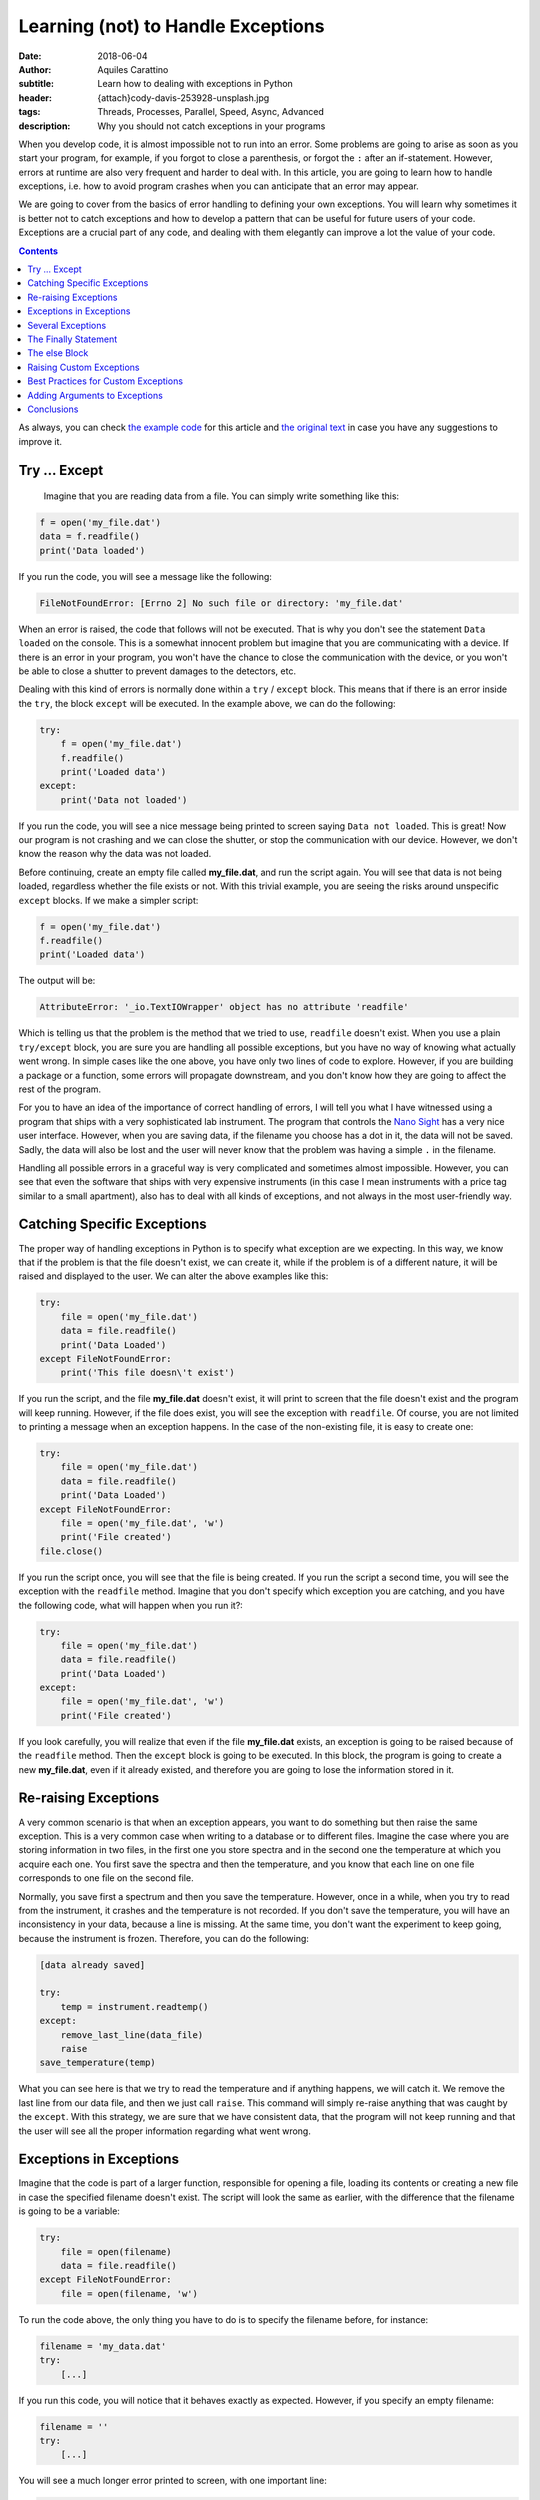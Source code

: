 Learning (not) to Handle Exceptions
===================================

:date: 2018-06-04
:author: Aquiles Carattino
:subtitle: Learn how to dealing with exceptions in Python
:header: {attach}cody-davis-253928-unsplash.jpg
:tags: Threads, Processes, Parallel, Speed, Async, Advanced
:description: Why you should not catch exceptions in your programs

When you develop code, it is almost impossible not to run into an error. Some problems are going to arise as soon as you start your program, for example, if you forgot to close a parenthesis, or forgot the ``:`` after an if-statement. However, errors at runtime are also very frequent and harder to deal with. In this article, you are going to learn how to handle exceptions, i.e. how to avoid program crashes when you can anticipate that an error may appear.

We are going to cover from the basics of error handling to defining your own exceptions. You will learn why sometimes it is better not to catch exceptions and how to develop a pattern that can be useful for future users of your code. Exceptions are a crucial part of any code, and dealing with them elegantly can improve a lot the value of your code.

.. contents::

As always, you can check `the example code <https://github.com/PFTL/website/tree/master/example_code/12_exceptions>`_ for this article and `the original text <https://github.com/PFTL/website/blob/master/content/blog/12_handling_exceptions.rst>`_ in case you have any suggestions to improve it.

Try ... Except
--------------
 Imagine that you are reading data from a file. You can simply write something like this:

.. code-block:: python

    f = open('my_file.dat')
    data = f.readfile()
    print('Data loaded')

If you run the code, you will see a message like the following:

.. code-block:: bash

    FileNotFoundError: [Errno 2] No such file or directory: 'my_file.dat'

When an error is raised, the code that follows will not be executed. That is why you don't see the statement ``Data loaded`` on the console. This is a somewhat innocent problem but imagine that you are communicating with a device. If there is an error in your program, you won't have the chance to close the communication with the device, or you won't be able to close a shutter to prevent damages to the detectors, etc.

Dealing with this kind of errors is normally done within a ``try`` / ``except`` block. This means that if there is an error inside the ``try``, the block ``except`` will be executed. In the example above, we can do the following:

.. code-block:: python

    try:
        f = open('my_file.dat')
        f.readfile()
        print('Loaded data')
    except:
        print('Data not loaded')

If you run the code, you will see a nice message being printed to screen saying ``Data not loaded``. This is great! Now our program is not crashing and we can close the shutter, or stop the communication with our device. However, we don't know the reason why the data was not loaded.

Before continuing, create an empty file called **my_file.dat**, and run the script again. You will see that data is not being loaded, regardless whether the file exists or not. With this trivial example, you are seeing the risks around unspecific ``except`` blocks. If we make a simpler script:

.. code-block:: python

    f = open('my_file.dat')
    f.readfile()
    print('Loaded data')

The output will be:

.. code-block:: bash

    AttributeError: '_io.TextIOWrapper' object has no attribute 'readfile'

Which is telling us that the problem is the method that we tried to use, ``readfile`` doesn't exist. When you use a plain ``try/except`` block, you are sure you are handling all possible exceptions, but you have no way of knowing what actually went wrong. In simple cases like the one above, you have only two lines of code to explore. However, if you are building a package or a function, some errors will propagate downstream, and you don't know how they are going to affect the rest of the program.

For you to have an idea of the importance of correct handling of errors, I will tell you what I have witnessed using a program that ships with a very sophisticated lab instrument. The program that controls the `Nano Sight <https://www.malvernpanalytical.com/en/products/product-range/nanosight-range>`_ has a very nice user interface. However, when you are saving data, if the filename you choose has a dot in it, the data will not be saved. Sadly, the data will also be lost and the user will never know that the problem was having a simple ``.`` in the filename.

Handling all possible errors in a graceful way is very complicated and sometimes almost impossible. However, you can see that even the software that ships with very expensive instruments (in this case I mean instruments with a price tag similar to a small apartment), also has to deal with all kinds of exceptions, and not always in the most user-friendly way.

Catching Specific Exceptions
----------------------------
The proper way of handling exceptions in Python is to specify what exception are we expecting. In this way, we know that if the problem is that the file doesn't exist, we can create it, while if the problem is of a different nature, it will be raised and displayed to the user. We can alter the above examples like this:

.. code-block:: python

    try:
        file = open('my_file.dat')
        data = file.readfile()
        print('Data Loaded')
    except FileNotFoundError:
        print('This file doesn\'t exist')

If you run the script, and the file **my_file.dat** doesn't exist, it will print to screen that the file doesn't exist and the program will keep running. However, if the file does exist, you will see the exception with ``readfile``. Of course, you are not limited to printing a message when an exception happens. In the case of the non-existing file, it is easy to create one:

.. code-block:: python

    try:
        file = open('my_file.dat')
        data = file.readfile()
        print('Data Loaded')
    except FileNotFoundError:
        file = open('my_file.dat', 'w')
        print('File created')
    file.close()

If you run the script once, you will see that the file is being created. If you run the script a second time, you will see the exception with the ``readfile`` method. Imagine that you don't specify which exception you are catching, and you have the following code, what will happen when you run it?:

.. code-block:: python

    try:
        file = open('my_file.dat')
        data = file.readfile()
        print('Data Loaded')
    except:
        file = open('my_file.dat', 'w')
        print('File created')

If you look carefully, you will realize that even if the file **my_file.dat** exists, an exception is going to be raised because of the ``readfile`` method. Then the ``except`` block is going to be executed. In this block, the program is going to create a new **my_file.dat**, even if it already existed, and therefore you are going to lose the information stored in it.

Re-raising Exceptions
---------------------
A very common scenario is that when an exception appears, you want to do something but then raise the same exception. This is a very common case when writing to a database or to different files. Imagine the case where you are storing information in two files, in the first one you store spectra and in the second one the temperature at which you acquire each one. You first save the spectra and then the temperature, and you know that each line on one file corresponds to one file on the second file.

Normally, you save first a spectrum and then you save the temperature. However, once in a while, when you try to read from the instrument, it crashes and the temperature is not recorded. If you don't save the temperature, you will have an inconsistency in your data, because a line is missing. At the same time, you don't want the experiment to keep going, because the instrument is frozen. Therefore, you can do the following:

.. code-block:: python

    [data already saved]

    try:
        temp = instrument.readtemp()
    except:
        remove_last_line(data_file)
        raise
    save_temperature(temp)

What you can see here is that we try to read the temperature and if anything happens, we will catch it. We remove the last line from our data file, and then we just call ``raise``. This command will simply re-raise anything that was caught by the ``except``. With this strategy, we are sure that we have consistent data, that the program will not keep running and that the user will see all the proper information regarding what went wrong.

Exceptions in Exceptions
------------------------
Imagine that the code is part of a larger function, responsible for opening a file, loading its contents or creating a new file in case the specified filename doesn't exist. The script will look the same as earlier, with the difference that the filename is going to be a variable:

.. code-block:: python

    try:
        file = open(filename)
        data = file.readfile()
    except FileNotFoundError:
        file = open(filename, 'w')

To run the code above, the only thing you have to do is to specify the filename before, for instance:

.. code-block:: python

    filename = 'my_data.dat'
    try:
        [...]

If you run this code, you will notice that it behaves exactly as expected. However, if you specify an empty filename:

.. code-block:: python

    filename = ''
    try:
        [...]

You will see a much longer error printed to screen, with one important line:

.. code-block:: bash

    During handling of the above exception, another exception occurred:

If you look carefully at the error, you will see that it outputs information regarding that an error occurred while the code was already handling another error. This is, unfortunately, a common situation, especially when dealing with user input. The way around it would be to nest another try/except block or to verify the integrity of the inputs before calling ``open``.

Several Exceptions
------------------
So far we have been dealing with only one possible exception, ``FileNotFoundError``. However, we know that the code will raise two different exceptions, the second one being an ``AttributeError``. If you are not sure about which errors can be raised, you can generate them on purpose. For instance, if you run this code:

.. code-block:: python

    file = open('my_data.dat', 'a')
    file.readfile()

You will get the following message:

.. code-block:: bash

    AttributeError: '_io.TextIOWrapper' object has no attribute 'readfile'

The first string is the type of exception, ``AttributeError``, while the second part is the message. The same exception can have different messages, which describe better what has happened. What we want is to catch the ``AttributeError``, but also we want to catch the ``FileNotFound``. Therefore, our code would look like this:

.. code-block:: python

    filename = 'my_data.dat'

    try:
        file = open(filename)
        data = file.readfile()
    except FileNotFoundError:
        file = open(filename, 'w')
        print('Created file')
    except AttributeError:
        print('Attribute Error')

Now you are dealing with several exceptions. Remember that when an exception is raised within the ``try`` block, the rest of the code will not be executed, and Python will go through the different ``except`` blocks. Therefore, only one exception is raised at a time. In the case where the file doesn't exist, the code will deal only with the ``FileNotFoundError``.

Of course, you can also add a final exception to catch all other possible errors in the program, like this:

.. code-block:: python

    filename = 'my_data.dat'

    try:
        file = open(filename)
        data = file.read()
        important_data = data[0]
    except FileNotFoundError:
        file = open(filename, 'w')
        print('Created file')
    except AttributeError:
        print('Attribute Error')
    except:
        print('Unhandled exception')

In this case, if the file exists but it is empty, we are going to have a problem trying to access ``data[0]``. We are not prepared for that exception and therefore we are going to print a message saying *Unhandled exception*. It would be, however, more interesting to let the user know what exception was actually raised. We can do the following:

.. code-block:: python

    filename = 'my_data.dat'

    try:
        file = open(filename)
        data = file.read()
        important_data = data[0]
    except Exception as e:
        print('Unhandled exception')
        print(e)

Which will output the following message:

.. code-block:: bash

    Unhandled exception
    string index out of range

The exception also has a ``type``, which you can use. For example:

.. code-block:: python

    filename = 'my_data.dat'

    try:
        file = open(filename)
        data = file.read()
        important_data = data[0]
    except Exception as e:
        print('Unhandled exception')
        if isinstance(e, IndexError):
            print(e)
            data = 'Information'
            important_data = data[0]

    print(important_data)

Which will print the first letter of ``Information``, i.e. ``I``. The pattern above has a very important drawback, and is that ``important_data`` may end up not being defined. For example, if the file **my_data.dat** doesn't exist, we will get another error:

.. code-block:: bash

    NameError: name 'important_data' is not defined

The Finally Statement
---------------------
To prevent what we just saw in the previous section, we can add one more block to the sequence: ``finally``. This block is always going to be executed, regardless of whether an exception was raised or not. For example:

.. code-block:: python

    filename = 'my_data.dat'

    try:
        file = open(filename)
        data = file.read()
        important_data = data[0]
    except Exception as e:
        if isinstance(e, IndexError):
            print(e)
            data = 'Information'
            important_data = data[0]
        else:
            print('Unhandled exception')
    finally:
        important_data = 'A'

    print(important_data)

This is, in the end, a very silly example, because we are setting ``important_data`` to a special value, but I hope you can see the use of ``finally``. If there is something that you must absolutely be sure that is executed, you can include it in a finally statement.

``finally`` is very useful to be sure that you are closing a connection, the communication with a device, closing a file, etc. Generally speaking, releasing the resources. Finally has a very interesting behavior, because it is not executed always at the same moment. Let's see the following code:

.. code-block:: python

    filename = 'my_data.dat'

    try:
        print('In the try block')
        file = open(filename)
        data = file.read()
        important_data = data[0]
    except FileNotFoundError:
        print('File not found, creating one')
        file = open(filename, 'w')
    finally:
        print('Finally, closing the file')
        file.close()
        important_data = 'A'

    print(important_data)

First, run the code when the file **my_data.dat** doesn't exist. You should see the following output:

.. code-block:: bash

    In the try block
    File not found, creating one
    Finally, closing the file

So, you see you went from the ``try`` to the ``except`` to the ``finally``. If you run the code again, the file will exist, and therefore the output will be completely different:

.. code-block:: bash

    In the try block
    Finally, closing the file
    Traceback (most recent call last):
      File "JJ_exceptions.py", line 7, in <module>
        important_data = data[0]
    IndexError: string index out of range

What you can see here is that when an unhandled exception is raised, the first block to be executed is the ``finally``. You close the file immediately. And then, the error is re-raised. This is very handy because it prevents any kind of conflict with downstream code. You open, you close the file and then the rest of the program has to deal with the problem of the ``IndexError``. If you want to try a program without exceptions, just write something into **my_data.dat** and you will see the output.

The else Block
--------------
There is only one more block to discuss in the exception handling pattern, the ``else`` block. The core idea of this block is that it gets executed if there were no exceptions within the ``try`` block. Is very easy to understand how it works, you could, for example, do the following:

.. code-block:: python

    filename = 'my_data.dat'

    try:
        file = open(filename)
    except FileNotFoundError:
        print('File not found, creating one')
        file = open(filename, 'w')
    else:
        data = file.read()
        important_data = data[0]

The most difficult part of the else block is understanding its usefulness. In principle, the code that we have included in the ``else`` block could have also been placed right after opening the file, as we have done earlier. However, we can use the ``else`` block to prevent catching exceptions that do not belong to the ``try``. It is a bit far-fetched examples, but imagine that you need to read a filename from a file and open it. The code would look like this:


.. code-block:: python

    try:
        file = open(filename)
        new_filename = file.readline()
    except FileNotFoundError:
        print('File not found, creating one')
        file = open(filename, 'w')
    else:
        new_file = open(new_filename)
        data = new_file.read()

Since we are opening two files, it may very well be that the problem is that the second file doesn't exist. If we would put this code into the ``try`` block, we would end up triggering the ``except`` for the second file even if we didn't mean to. At first, it is not obvious the true use of the ``else`` block, but it can be very useful and therefore it is important that you are aware that it exists.

Of course, it is possible to combine everything that you have learned so far:

.. code-block:: python

    try:
        file = open(filename)
        new_filename = file.readline()
    except FileNotFoundError:
        print('File not found, creating one')
        file = open(filename, 'w')
    else:
        new_file = open(new_filename)
        data = new_file.read()
    finally:
        file.close()

You are very encouraged to play around and try to find different usages for each block. If you have worked enough with Python, probably you encounter plenty of exceptions that forced you to re-run your script from the beginning. Now you know that there may be workarounds. A great resource, as almost always, is the `Python Documentation on Exceptions <https://docs.python.org/3/tutorial/errors.html>`_.

Things are not over yet, there are many more things that can be done with exceptions.

Raising Custom Exceptions
-------------------------
When you are developing your own packages, it is often useful to define some common exceptions. This gives a great deal of flexibility because it allows other developers to handle those exceptions as they find appropriate. Let's see an example. Imagine that you want to write a function that calculates the average between two numbers, but you want both numbers to be positive. This is the same example that we have seen when working with `decorators <{filename}04_how_to_use_decorators_2.rst>`_. We start by defining the function:

.. code-block:: python

    def average(x, y):
        return (x + y)/2

And now we want to raise an ``Exception`` if either input is negative. We can do the following:

.. code-block:: python

    def average(x, y):
        if x<=0 or y<=0:
            raise Exception('Both x and y should be positive')
        return (x + y)/2

If you try it yourself with a negative input, you will see the following printed:

.. code-block:: bash

    Exception: Both x and y should be positive

Which is great, it even points to the line number with the issue, etc. However, if you are building a module and you expect others to use it, it would be much better to define a custom Exception, that can be explicitly caught. It is as easy as this:

.. code-block:: python

    class NonPositiveError(Exception):
        pass

    def average(x, y):
        if x <= 0 or y <= 0:
            raise NonPositiveError('Both x and y should be positive')
        return (x + y) / 2

An exception is a class, and therefore it should inherit from the general ``Exception`` class. We don't really need to customize anything at this stage, we just type ``pass`` in the body of the class. If we run the code above with a negative value, we will get:

.. code-block:: bash

    NonPositiveError: Both x and y should be positive

If you want to catch that exception in downstream code, you will do it as always. The only difference is that custom exceptions are not available by default and you should import them. For example, you would do the following:

.. code-block:: python

    from exceptions import NonPositiveError
    from tools import average

    try:
        avg = average(1, -2)
    except NonPositiveError:
        avg = 0

If you have worked long enough with packages, probably you have already encountered a lot of different exceptions. They are a great tool to let the user know exactly what was wrong and act accordingly. Sometimes we can be prepared for some exceptions and is very appreciated when custom ones are included into the package and not just a generic one that forces us to catch any exception, even if it is something that we were not actually expecting.

Best Practices for Custom Exceptions
------------------------------------
When you are developing a package, it is very handy to define exceptions that are exclusive to it. This makes it much easier to handle different behaviors and gives developers a very efficient way to filter whether the problems are within your package or with something else. Imagine, for instance, that you are working with a complex package, and you want to write to a file every time an exception from that specific package appears.

This is very easy to achieve if all the exceptions inherit from the same base class. The code below is a bit longer, but it is built on top of all the examples above, so it should be easy to follow:

.. code-block:: python

    class MyException(BaseException):
        pass

    class NonPositiveIntegerError(MyException):
        pass

    class TooBigIntegerError(MyException):
        pass

    def average(x, y):
        if x<=0 or y<=0:
            raise NonPositiveIntegerError('Either x or y is not positive')

        if x>10 or y>10:
            raise TooBigIntegerError('Either x or y is too large')
        return (x+y)/2

    try:
        average(1, -1)
    except MyException as e:
        print(e)

    try:
        average(11, 1)
    except MyException as e:
        print(e)

    try:
        average('a', 'b')
    except MyException as e:
        print(e)

    print('Done')

We first define an exception called ``MyException``, which is going to be our base exception. We then define two errors, ``NonPositiveIntegerError`` and ``TooBigIntegerError`` which inherit from ``MyException``. We define the function ``average`` again but this time we raise two different exceptions. If one of the numbers is negative or larger than 10.

When you see the different use cases below, you will notice that in the ``try/except`` block, we are always catching ``MyException``, but not one of the specific errors. In the first two examples, when passing ``-1`` and ``11`` as arguments, we successfully print to screen the error message, and the program keeps running. However, when we try to calculate the average between two letters, the ``Exception`` is going to be of a different nature, and is not going to be caught by the ``Except``. You should see the following on your screen:

.. code-block:: bash

    TypeError: '<=' not supported between instances of 'str' and 'int'

Adding Arguments to Exceptions
------------------------------
Sometimes it is handy to add arguments to exceptions in order to give a better context to users. With the example of the average, let's first define a more complex exception:

.. code-block:: python

    class MyException(BaseException):
        pass

    class NonPositiveIntegerError(MyException):
        def __init__(self, x, y):
            super(NonPositiveIntegerError, self).__init__()
            if x<=0 and y<=0:
                self.msg = 'Both x and y are negative: x={}, y={}'.format(x, y)
            elif x<=0:
                self.msg = 'Only x is negative: x={}'.format(x)
            elif y<=0:
                self.msg = 'Only y is negative: y={}'.format(y)

        def __str__(self):
            return self.msg


    def average(x, y):
        if x<=0 or y<=0:
            raise NonPositiveIntegerError(x, y)
        return (x+y)/2

    try:
        average(1, -1)
    except MyException as e:
        print(e)

What you can see is that the exception takes two arguments, ``x`` and ``y`` and it generates a message based on them. They can be both negative or only one of them is negative. It doesn't only give you that information, but it actually displays the value that gave problems. This is very handy to understand what went wrong exactly. The most important part is at the end of the class: the ``__str__`` method. This method is responsible for what appears on the screen when you do ``print(e)`` in the ``except`` block. In this case, we are just returning the message generated within the ``__init__``, but many developers choose to generate the message in this method, based on the parameters passed at the beginning.

Conclusions
-----------
Exceptions are something nobody wants to see but they are virtually unavoidable. Maybe you try to read a file that doesn't exist, the user of your code has chosen invalid values, the matrix you are analyzing has different dimensions than expected, etc. Handling exceptions is a sensitive topic because it can lead to even more problems downstream. An Exception is a clear message that there is something wrong going on and if you don't fix it properly, it is going to become even worse.

Handling exceptions can help you to avoid having inconsistent data, not closing resources such as devices, connections or files, etc. However, not handling exceptions correctly can lead to even more problems later on. The ``try/except`` block is very handy when you know what kind of exceptions can appear and you know how to handle them. Imagine you are performing several steps of a complex operation, like writing to a database. If an error happens, you can revert all the changes and avoid inconsistencies.

As with almost any other Python topic, the best way to learn is to look closely at other's code and judge by yourself. Not all packages define their own exceptions, nor handle them in the same way. If you are looking for inspiration, you can see the `errors of Pint <https://github.com/hgrecco/pint/blob/master/pint/errors.py>`_, a relatively small package, or the `exceptions of Django <https://github.com/django/django/blob/master/django/core/exceptions.py>`_, a much more complex package.

Photo by `Cody Davis <https://unsplash.com/photos/5E5N49RWtbA?utm_source=unsplash&utm_medium=referral&utm_content=creditCopyText>`_ on Unsplash

Remember, that both `the code <https://github.com/PFTL/website/tree/master/example_code/12_exceptions>`_ and `the text <https://github.com/PFTL/website/blob/master/content/blog/12_handling_exceptions.rst>`_ of the article are available, in case you have any comments or suggestions to improve it.